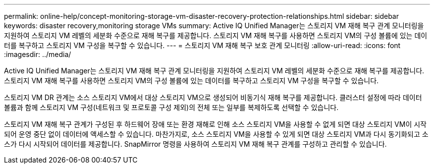 ---
permalink: online-help/concept-monitoring-storage-vm-disaster-recovery-protection-relationships.html 
sidebar: sidebar 
keywords: disaster recovery,monitoring storage VMs 
summary: Active IQ Unified Manager는 스토리지 VM 재해 복구 관계 모니터링을 지원하여 스토리지 VM 레벨의 세분화 수준으로 재해 복구를 제공합니다. 스토리지 VM 재해 복구를 사용하면 스토리지 VM의 구성 볼륨에 있는 데이터를 복구하고 스토리지 VM 구성을 복구할 수 있습니다. 
---
= 스토리지 VM 재해 복구 보호 관계 모니터링
:allow-uri-read: 
:icons: font
:imagesdir: ../media/


[role="lead"]
Active IQ Unified Manager는 스토리지 VM 재해 복구 관계 모니터링을 지원하여 스토리지 VM 레벨의 세분화 수준으로 재해 복구를 제공합니다. 스토리지 VM 재해 복구를 사용하면 스토리지 VM의 구성 볼륨에 있는 데이터를 복구하고 스토리지 VM 구성을 복구할 수 있습니다.

스토리지 VM DR 관계는 소스 스토리지 VM에서 대상 스토리지 VM으로 생성되어 비동기식 재해 복구를 제공합니다. 클러스터 설정에 따라 데이터 볼륨과 함께 스토리지 VM 구성(네트워크 및 프로토콜 구성 제외)의 전체 또는 일부를 복제하도록 선택할 수 있습니다.

스토리지 VM 재해 복구 관계가 구성된 후 하드웨어 장애 또는 환경 재해로 인해 소스 스토리지 VM을 사용할 수 없게 되면 대상 스토리지 VM이 시작되어 운영 중단 없이 데이터에 액세스할 수 있습니다. 마찬가지로, 소스 스토리지 VM을 사용할 수 있게 되면 대상 스토리지 VM과 다시 동기화되고 소스가 다시 시작되어 데이터를 제공합니다. SnapMirror 명령을 사용하여 스토리지 VM 재해 복구 관계를 구성하고 관리할 수 있습니다.
